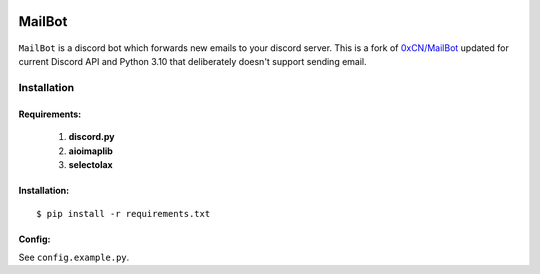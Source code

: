 .. image:: https://img.shields.io/badge/mailbot-1.0.0-pink
    :alt: mailbot

.. image:: https://img.shields.io/pypi/pyversions/discord-py.svg
    :target: https://pypi.python.org/pypi/discord.py
    :alt: python

.. image:: https://img.shields.io/badge/aioimaplib-0.7.18-green
    :target: https://pypi.org/project/aioimaplib/
    :alt: aioimaplib

.. image:: https://img.shields.io/github/license/0xCN/MailBot?color=gr
    :target: https://github.com/0xCN/MailBot/blob/master/LICENSE
    :alt: licence



===================
MailBot
===================

    .. image:: /attachments/help.png


``MailBot`` is a discord bot which forwards new emails to your discord server. This is a fork of `0xCN/MailBot <https://github.com/0xCN/MailBot>`_ updated for current Discord API and Python 3.10 that deliberately doesn't support sending email.


Installation
============

Requirements:
-------------

  1. **discord.py**
  2. **aioimaplib**
  3. **selectolax**


Installation:
-------------

::

    $ pip install -r requirements.txt



Config:
--------------------------

See ``config.example.py``.
